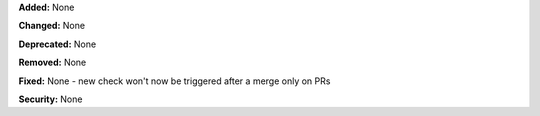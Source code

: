 **Added:** None

**Changed:** None

**Deprecated:** None

**Removed:** None

**Fixed:** None
- new check won't now be triggered after a merge only on PRs

**Security:** None
